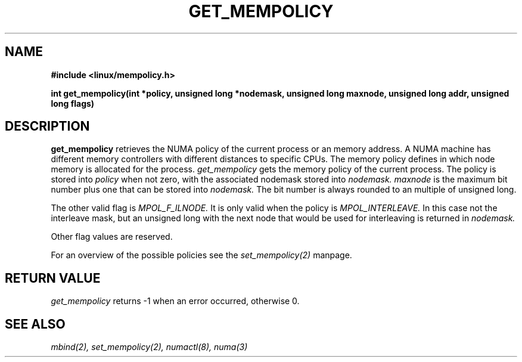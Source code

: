 .TH GET_MEMPOLICY "Nov 2003" "SuSE Labs" "Linux Programmer's Manual"
.SH NAME
.\" need an include for the prototype
.B "#include <linux/mempolicy.h>" 
.sp
.B int get_mempolicy(int *policy, unsigned long *nodemask, unsigned long maxnode, unsigned long addr, unsigned long flags) 
.\" TBD rewrite this. it is confusing.
.SH DESCRIPTION
.B get_mempolicy
retrieves the NUMA policy of the current process or an memory address.
A NUMA machine has different
memory controllers with different distances to specific CPUs.
The memory policy defines in which node memory is allocated for 
the process.   
.I get_mempolicy
gets the memory policy of the current process. The policy is stored into
.I policy
when not zero, with the associated nodemask stored into 
.I nodemask.
.I maxnode 
is the maximum bit number plus one that can be stored into 
.I nodemask.
The bit number is always rounded to an multiple of unsigned long.

The other valid flag is 
.I MPOL_F_ILNODE.
It is only valid when the policy is 
.I MPOL_INTERLEAVE.
In this case not the interleave mask, but an unsigned long with the next
node that would be used for interleaving is returned in 
.I nodemask.

Other flag values are reserved.

For an overview of the possible policies see the
.I set_mempolicy(2)
manpage.

.SH RETURN VALUE
.I get_mempolicy
returns -1 when an error occurred, otherwise 0.

.\" .SH ERRORS
.\" writeme

.SH SEE ALSO
.I mbind(2),
.I set_mempolicy(2),
.I numactl(8),
.I numa(3)
